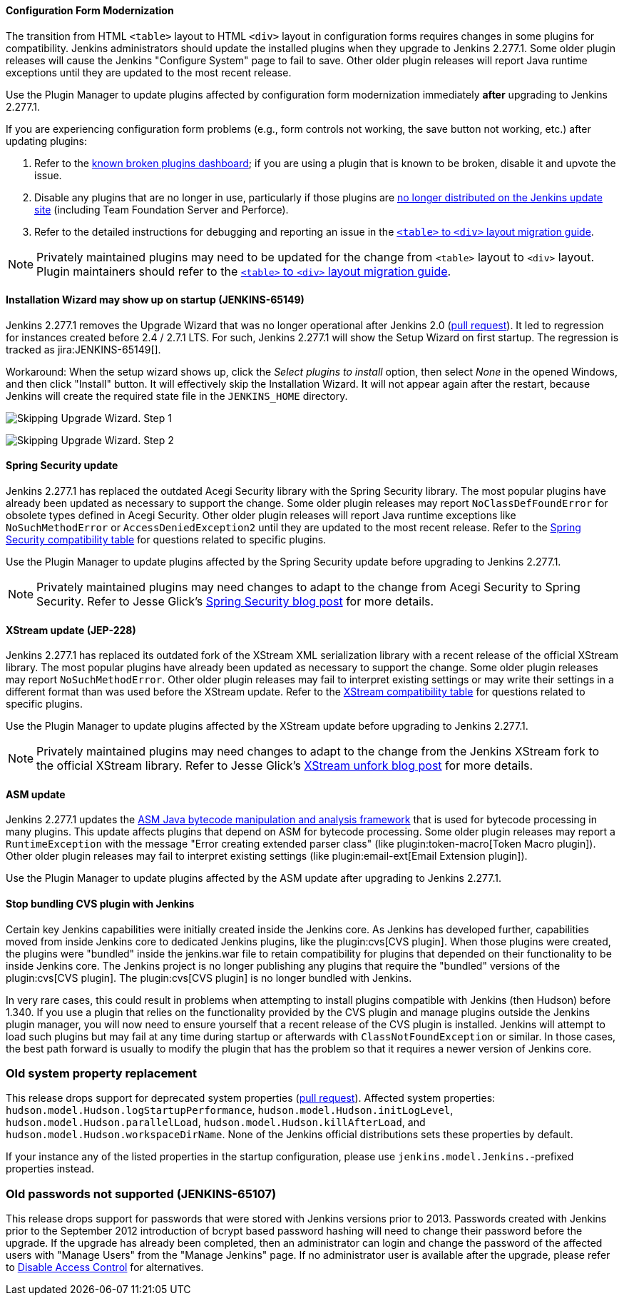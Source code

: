 ==== Configuration Form Modernization

The transition from HTML ``<table>`` layout to HTML ``<div>`` layout in configuration forms requires changes in some plugins for compatibility.
Jenkins administrators should update the installed plugins when they upgrade to Jenkins 2.277.1.
Some older plugin releases will cause the Jenkins "Configure System" page to fail to save.
Other older plugin releases will report Java runtime exceptions until they are updated to the most recent release.

Use the Plugin Manager to update plugins affected by configuration form modernization immediately **after** upgrading to Jenkins 2.277.1.

If you are experiencing configuration form problems (e.g., form controls not working, the save button not working, etc.) after updating plugins:

. Refer to the link:https://issues.jenkins.io/secure/Dashboard.jspa?selectPageId=20741[known broken plugins dashboard]; if you are using a plugin that is known to be broken, disable it and upvote the issue.
. Disable any plugins that are no longer in use, particularly if those plugins are https://github.com/jenkins-infra/update-center2/blob/master/resources/artifact-ignores.properties[no longer distributed on the Jenkins update site] (including Team Foundation Server and Perforce).
. Refer to the detailed instructions for debugging and reporting an issue in the link:/doc/developer/views/table-to-div-migration/[``<table>`` to ``<div>`` layout migration guide].

NOTE: Privately maintained plugins may need to be updated for the change from ``<table>`` layout to ``<div>`` layout.
Plugin maintainers should refer to the link:/doc/developer/views/table-to-div-migration/[``<table>`` to ``<div>`` layout migration guide].

==== Installation Wizard may show up on startup (JENKINS-65149)

Jenkins 2.277.1 removes the Upgrade Wizard that was no longer operational after Jenkins 2.0 (link:https://github.com/jenkinsci/jenkins/pull/5283[pull request]).
It led to regression for instances created before 2.4 / 2.7.1 LTS.
For such, Jenkins 2.277.1 will show the Setup Wizard on first startup.
The regression is tracked as jira:JENKINS-65149[].

Workaround: When the setup wizard shows up, click the _Select plugins to install_ option, then select _None_  in the opened Windows, and then click "Install" button.
It will effectively skip the Installation Wizard.
It will not appear again after the restart,
because Jenkins will create the required state file in the `JENKINS_HOME` directory.

image:/images/images/changelog/upgrade-guide-2.277.1/installationWizard_step1.png[Skipping Upgrade Wizard. Step 1, role=center]

image:/images/images/changelog/upgrade-guide-2.277.1/installationWizard_step2.png[Skipping Upgrade Wizard. Step 2, role=center]


==== Spring Security update

Jenkins 2.277.1 has replaced the outdated Acegi Security library with the Spring Security library.
The most popular plugins have already been updated as necessary to support the change.
Some older plugin releases may report `NoClassDefFoundError` for obsolete types defined in Acegi Security.
Other older plugin releases will report Java runtime exceptions like `NoSuchMethodError` or `AccessDeniedException2` until they are updated to the most recent release.
Refer to the link:https://github.com/jenkinsci/jep/blob/master/jep/227/compatibility.adoc[Spring Security compatibility table] for questions related to specific plugins.

Use the Plugin Manager to update plugins affected by the Spring Security update before upgrading to Jenkins 2.277.1.

NOTE: Privately maintained plugins may need changes to adapt to the change from Acegi Security to Spring Security.
Refer to Jesse Glick's link:/blog/2020/11/10/spring-xstream/[Spring Security blog post] for more details.

==== XStream update (JEP-228)

Jenkins 2.277.1 has replaced its outdated fork of the XStream XML serialization library with a recent release of the official XStream library.
The most popular plugins have already been updated as necessary to support the change.
Some older plugin releases may report `NoSuchMethodError`.
Other older plugin releases may fail to interpret existing settings or may write their settings in a different format than was used before the XStream update.
Refer to the link:https://github.com/jenkinsci/jep/blob/master/jep/228/compatibility.adoc[XStream compatibility table] for questions related to specific plugins.

Use the Plugin Manager to update plugins affected by the XStream update before upgrading to Jenkins 2.277.1.

NOTE: Privately maintained plugins may need changes to adapt to the change from the Jenkins XStream fork to the official XStream library.
Refer to Jesse Glick's link:/blog/2020/11/10/spring-xstream/[XStream unfork blog post] for more details.

// Intentionally not including this, since I'm not aware of any issues reported and don't know what the user would do if there is a problem.
//
// ==== JQuery update
//
// Jenkins 2.277.1 has replaced its outdated copy of the link:https://jquery.com/[JQuery user interface lirary] with the most recent release library.
// The most popular plugins have already been updated as necessary to support the change.

==== ASM update

Jenkins 2.277.1 updates the link:https://asm.ow2.io/[ASM Java bytecode manipulation and analysis framework] that is used for bytecode processing in many plugins.
This update affects plugins that depend on ASM for bytecode processing.
Some older plugin releases may report a `RuntimeException` with the message "Error creating extended parser class" (like plugin:token-macro[Token Macro plugin]).
Other older plugin releases may fail to interpret existing settings (like plugin:email-ext[Email Extension plugin]).

Use the Plugin Manager to update plugins affected by the ASM update after upgrading to Jenkins 2.277.1.

==== Stop bundling CVS plugin with Jenkins

Certain key Jenkins capabilities were initially created inside the Jenkins core.
As Jenkins has developed further, capabilities moved from inside Jenkins core to dedicated Jenkins plugins, like the plugin:cvs[CVS plugin].
When those plugins were created, the plugins were "bundled" inside the jenkins.war file to retain compatibility for plugins that depended on their functionality to be inside Jenkins core.
The Jenkins project is no longer publishing any plugins that require the "bundled" versions of the plugin:cvs[CVS plugin].
The plugin:cvs[CVS plugin] is no longer bundled with Jenkins.

In very rare cases, this could result in problems when attempting to install plugins compatible with Jenkins (then Hudson) before 1.340.
If you use a plugin that relies on the functionality provided by the CVS plugin and manage plugins outside the Jenkins plugin manager, you will now need to ensure yourself that a recent release of the CVS plugin is installed.
Jenkins will attempt to load such plugins but may fail at any time during startup or afterwards with `ClassNotFoundException` or similar.
In those cases, the best path forward is usually to modify the plugin that has the problem so that it requires a newer version of Jenkins core.

=== Old system property replacement

This release drops support for deprecated system properties (link:https://github.com/jenkinsci/jenkins/pull/4962[pull request]).
Affected system properties:
`hudson.model.Hudson.logStartupPerformance`,
`hudson.model.Hudson.initLogLevel`,
`hudson.model.Hudson.parallelLoad`,
`hudson.model.Hudson.killAfterLoad`, and
`hudson.model.Hudson.workspaceDirName`.
None of the Jenkins official distributions sets these properties by default.

If your instance any of the listed properties in the startup configuration,
please use `jenkins.model.Jenkins.`-prefixed properties instead.

=== Old passwords not supported (JENKINS-65107)

This release drops support for passwords that were stored with Jenkins versions prior to 2013.
Passwords created with Jenkins prior to the September 2012 introduction of bcrypt based password hashing will need to change their password before the upgrade.
If the upgrade has already been completed, then an administrator can login and change the password of the affected users with "Manage Users" from the "Manage Jenkins" page.
If no administrator user is available after the upgrade, please refer to link:/doc/book/security/access-control/disable/[Disable Access Control] for alternatives.
